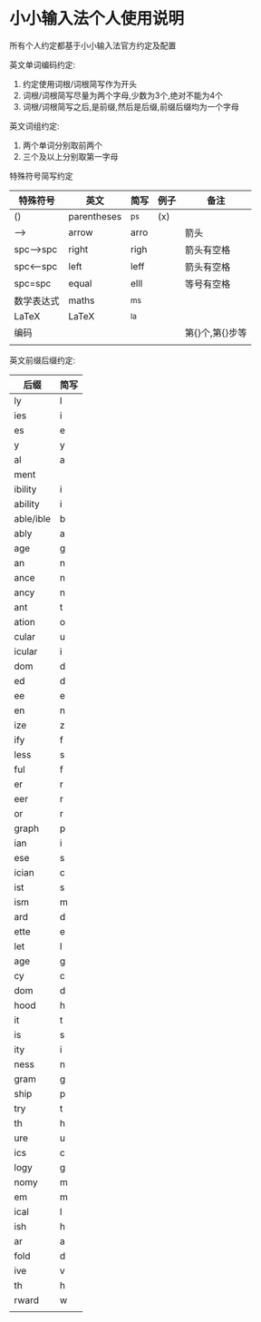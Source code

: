 * 小小输入法个人使用说明
所有个人约定都基于小小输入法官方约定及配置

英文单词编码约定:
1. 约定使用词根/词根简写作为开头
2. 词根/词根简写尽量为两个字母,少数为3个,绝对不能为4个
3. 词根/词根简写之后,是前缀,然后是后缀,前缀后缀均为一个字母

英文词组约定:
1. 两个单词分别取前两个
2. 三个及以上分别取第一字母

特殊符号简写约定
| 特殊符号   | 英文        | 简写 | 例子 | 备注            |
|------------+-------------+------+------+-----------------|
| ()         | parentheses | ^ps  | (x)  |                 |
| -->        | arrow       | arro |      | 箭头            |
| spc-->spc  | right       | righ |      | 箭头有空格      |
| spc<--spc  | left        | leff |      | 箭头有空格      |
| spc=spc    | equal       | elll |      | 等号有空格      |
| 数学表达式 | maths       | ^ms  |      |                 |
| LaTeX      | LaTeX       | ^la  |      |                 |
| 编码       |             |      |      | 第{}个,第{}步等 |
|            |             |      |      |                 |

英文前缀后缀约定:
| 后缀      | 简写 |
|-----------+------|
| ly        | l    |
| ies       | i    |
| es        | e    |
| y         | y    |
| al        | a    |
| ment      |      |
| ibility   | i    |
| ability   | i    |
| able/ible | b    |
| ably      | a    |
| age       | g    |
| an        | n    |
| ance      | n    |
| ancy      | n    |
| ant       | t    |
| ation     | o    |
| cular     | u    |
| icular    | i    |
| dom       | d    |
| ed        | d    |
| ee        | e    |
| en        | n    |
| ize       | z    |
| ify       | f    |
| less      | s    |
| ful       | f    |
| er        | r    |
| eer       | r    |
| or        | r    |
| graph     | p    |
| ian       | i    |
| ese       | s    |
| ician     | c    |
| ist       | s    |
| ism       | m    |
| ard       | d    |
| ette      | e    |
| let       | l    |
| age       | g    |
| cy        | c    |
| dom       | d    |
| hood      | h    |
| it        | t    |
| is        | s    |
| ity       | i    |
| ness      | n    |
| gram      | g    |
| ship      | p    |
| try       | t    |
| th        | h    |
| ure       | u    |
| ics       | c    |
| logy      | g    |
| nomy      | m    |
| em        | m    |
| ical      | l    |
| ish       | h    |
| ar        | a    |
| fold      | d    |
| ive       | v    |
| th        | h    |
| rward     | w    |
|           |      |
